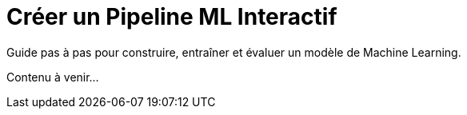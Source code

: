 = Créer un Pipeline ML Interactif

Guide pas à pas pour construire, entraîner et évaluer un modèle de Machine Learning.

Contenu à venir... 